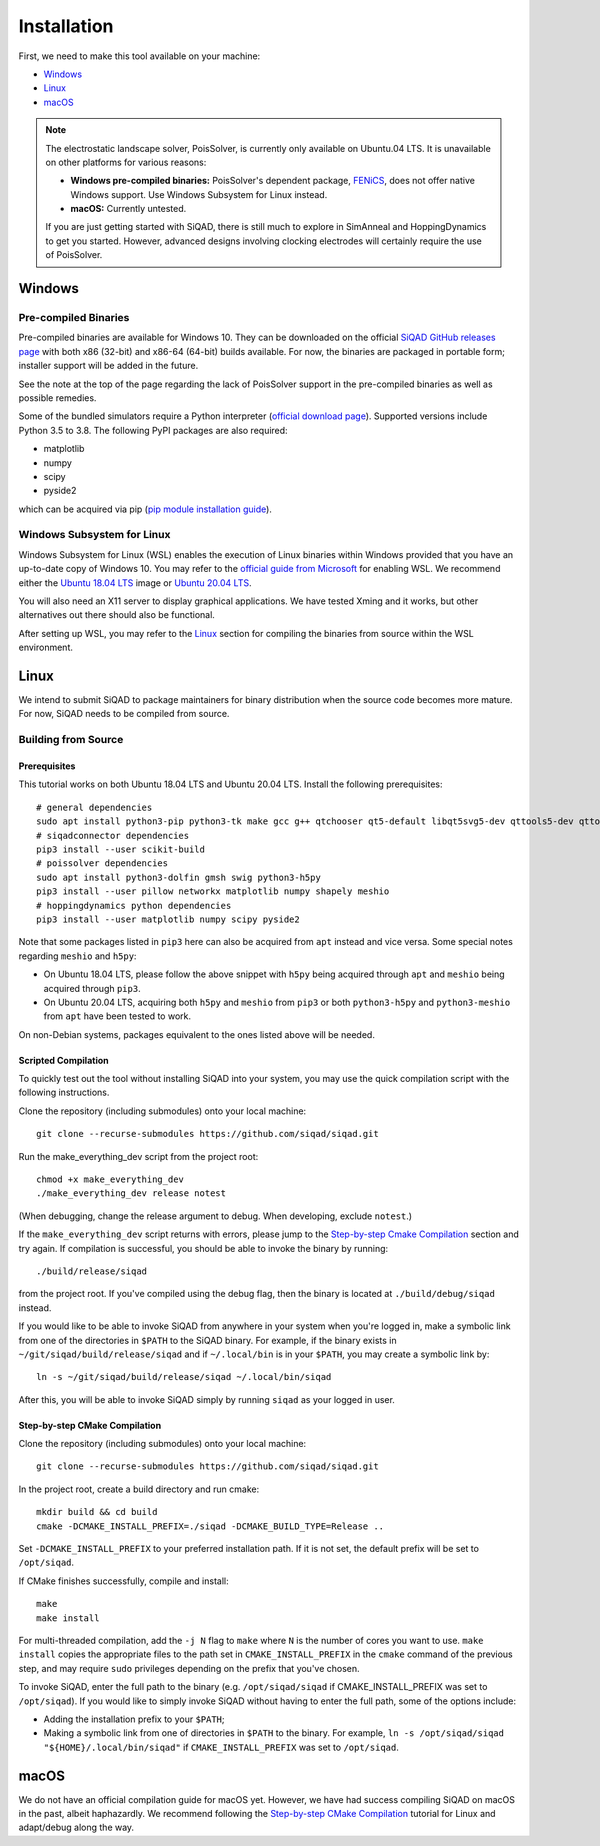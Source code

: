 Installation
************

First, we need to make this tool available on your machine:

* `Windows`_
* `Linux`_
* `macOS`_

.. note::

    The electrostatic landscape solver, PoisSolver, is currently only available on Ubuntu.04 LTS. It is unavailable on other platforms for various reasons:

    * **Windows pre-compiled binaries:** PoisSolver's dependent package, `FENiCS <https://fenicsproject.org/>`_, does not offer native Windows support. Use Windows Subsystem for Linux instead.
    * **macOS:** Currently untested.

    If you are just getting started with SiQAD, there is still much to explore in SimAnneal and HoppingDynamics to get you started. However, advanced designs involving clocking electrodes will certainly require the use of PoisSolver.

Windows
=======

Pre-compiled Binaries
---------------------

Pre-compiled binaries are available for Windows 10. They can be downloaded on the official `SiQAD GitHub releases page <https://github.com/siqad/siqad/releases>`_ with both x86 (32-bit) and x86-64 (64-bit) builds available. For now, the binaries are packaged in portable form; installer support will be added in the future.

See the note at the top of the page regarding the lack of PoisSolver support in the pre-compiled binaries as well as possible remedies.

Some of the bundled simulators require a Python interpreter (`official download page <https://www.python.org/downloads/>`_). Supported versions include Python 3.5 to 3.8. The following PyPI packages are also required:

* matplotlib
* numpy
* scipy
* pyside2

which can be acquired via pip (`pip module installation guide <https://docs.python.org/3/installing/index.html>`_).


Windows Subsystem for Linux
---------------------------

Windows Subsystem for Linux (WSL) enables the execution of Linux binaries within Windows provided that you have an up-to-date copy of Windows 10. You may refer to the `official guide from Microsoft <https://docs.microsoft.com/en-us/windows/wsl/install-win10>`_ for enabling WSL. We recommend either the `Ubuntu 18.04 LTS <https://www.microsoft.com/en-us/p/ubuntu-1804-lts/9n9tngvndl3q?activetab=pivot:overviewtab>`_ image or `Ubuntu 20.04 LTS <https://www.microsoft.com/en-us/p/ubuntu-2004-lts/9n6svws3rx71?activetab=pivot:overviewtab>`_.

You will also need an X11 server to display graphical applications. We have tested Xming and it works, but other alternatives out there should also be functional.

After setting up WSL, you may refer to the `Linux`_ section for compiling the binaries from source within the WSL environment.


Linux
=====

We intend to submit SiQAD to package maintainers for binary distribution when the source code becomes more mature. For now, SiQAD needs to be compiled from source.


Building from Source
--------------------

Prerequisites
+++++++++++++

This tutorial works on both Ubuntu 18.04 LTS and Ubuntu 20.04 LTS. Install the following prerequisites::

    # general dependencies
    sudo apt install python3-pip python3-tk make gcc g++ qtchooser qt5-default libqt5svg5-dev qttools5-dev qttools5-dev-tools libqt5charts5 libqt5charts5-dev libboost-dev libboost-filesystem-dev libboost-system-dev libboost-thread-dev libboost-random-dev pkg-config cmake
    # siqadconnector dependencies
    pip3 install --user scikit-build
    # poissolver dependencies
    sudo apt install python3-dolfin gmsh swig python3-h5py
    pip3 install --user pillow networkx matplotlib numpy shapely meshio
    # hoppingdynamics python dependencies
    pip3 install --user matplotlib numpy scipy pyside2

Note that some packages listed in ``pip3`` here can also be acquired from ``apt`` instead and vice versa. Some special notes regarding ``meshio`` and ``h5py``:

* On Ubuntu 18.04 LTS, please follow the above snippet with ``h5py`` being acquired through ``apt`` and ``meshio`` being acquired through ``pip3``.
* On Ubuntu 20.04 LTS, acquiring both ``h5py`` and ``meshio`` from ``pip3`` or both ``python3-h5py`` and ``python3-meshio`` from ``apt`` have been tested to work.

On non-Debian systems, packages equivalent to the ones listed above will be needed.


Scripted Compilation
++++++++++++++++++++

To quickly test out the tool without installing SiQAD into your system, you may use the quick compilation script with the following instructions.

Clone the repository (including submodules) onto your local machine::

    git clone --recurse-submodules https://github.com/siqad/siqad.git

Run the make_everything_dev script from the project root::

    chmod +x make_everything_dev
    ./make_everything_dev release notest

(When debugging, change the release argument to debug. When developing, exclude ``notest``.)

If the ``make_everything_dev`` script returns with errors, please jump to the `Step-by-step Cmake Compilation`_ section and try again. If compilation is successful, you should be able to invoke the binary by running::

    ./build/release/siqad

from the project root. If you've compiled using the debug flag, then the binary is located at ``./build/debug/siqad`` instead.

If you would like to be able to invoke SiQAD from anywhere in your system when you're logged in, make a symbolic link from one of the directories in ``$PATH`` to the SiQAD binary. For example, if the binary exists in ``~/git/siqad/build/release/siqad`` and if ``~/.local/bin`` is in your ``$PATH``, you may create a symbolic link by::

    ln -s ~/git/siqad/build/release/siqad ~/.local/bin/siqad

After this, you will be able to invoke SiQAD simply by running ``siqad`` as your logged in user.


Step-by-step CMake Compilation
++++++++++++++++++++++++++++++

Clone the repository (including submodules) onto your local machine::

    git clone --recurse-submodules https://github.com/siqad/siqad.git

In the project root, create a build directory and run cmake::

    mkdir build && cd build
    cmake -DCMAKE_INSTALL_PREFIX=./siqad -DCMAKE_BUILD_TYPE=Release ..

Set ``-DCMAKE_INSTALL_PREFIX`` to your preferred installation path. If it is not set, the default prefix will be set to ``/opt/siqad``.

If CMake finishes successfully, compile and install::

    make
    make install

For multi-threaded compilation, add the ``-j N`` flag to ``make`` where ``N`` is the number of cores you want to use. ``make install`` copies the appropriate files to the path set in ``CMAKE_INSTALL_PREFIX`` in the ``cmake`` command of the previous step, and may require ``sudo`` privileges depending on the prefix that you've chosen.

To invoke SiQAD, enter the full path to the binary (e.g. ``/opt/siqad/siqad`` if CMAKE_INSTALL_PREFIX was set to ``/opt/siqad``). If you would like to simply invoke SiQAD without having to enter the full path, some of the options include:

* Adding the installation prefix to your ``$PATH``;
* Making a symbolic link from one of directories in ``$PATH`` to the binary. For example, ``ln -s /opt/siqad/siqad "${HOME}/.local/bin/siqad"`` if ``CMAKE_INSTALL_PREFIX`` was set to ``/opt/siqad``.




macOS
=====

We do not have an official compilation guide for macOS yet. However, we have had success compiling SiQAD on macOS in the past, albeit haphazardly. We recommend following the `Step-by-step CMake Compilation`_ tutorial for Linux and adapt/debug along the way.
